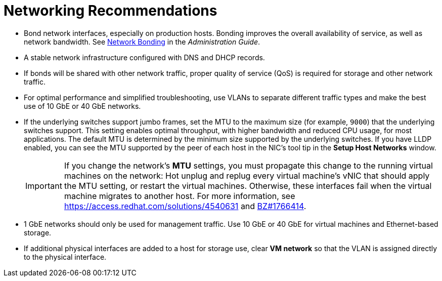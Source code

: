 :_content-type: CONCEPT
[id="networking-recommendations"]
= Networking Recommendations

* Bond network interfaces, especially on production hosts. Bonding improves the overall availability of service, as well as network bandwidth. See link:{URL_virt_product_docs}{URL_format}administration_guide/index#sect-network_bonding[Network Bonding] in the _Administration Guide_.

* A stable network infrastructure configured with DNS and DHCP records.

* If bonds will be shared with other network traffic, proper quality of service (QoS) is required for storage and other network traffic.

* For optimal performance and simplified troubleshooting, use VLANs to separate different traffic types and make the best use of 10 GbE or 40 GbE networks.

* If the underlying switches support jumbo frames, set the MTU to the maximum size (for example, `9000`) that the underlying switches support. This setting enables optimal throughput, with higher bandwidth and reduced CPU usage, for most applications. The default MTU is determined by the minimum size supported by the underlying switches. If you have LLDP enabled, you can see the MTU supported by the peer of each host in the NIC's tool tip in the *Setup Host Networks* window.
+
[IMPORTANT]
====
If you change the network’s *MTU* settings, you must propagate this change to the running virtual machines on the network: Hot unplug and replug every virtual machine’s vNIC that should apply the MTU setting, or restart the virtual machines. Otherwise, these interfaces fail when the virtual machine migrates to another host. For more information, see link:https://access.redhat.com/solutions/4540631[] and link:https://bugzilla.redhat.com/show_bug.cgi?id=1766414[BZ#1766414].
====

* 1 GbE networks should only be used for management traffic. Use 10 GbE or 40 GbE for virtual machines and Ethernet-based storage.

* If additional physical interfaces are added to a host for storage use, clear *VM network* so that the VLAN is assigned directly to the physical interface.

